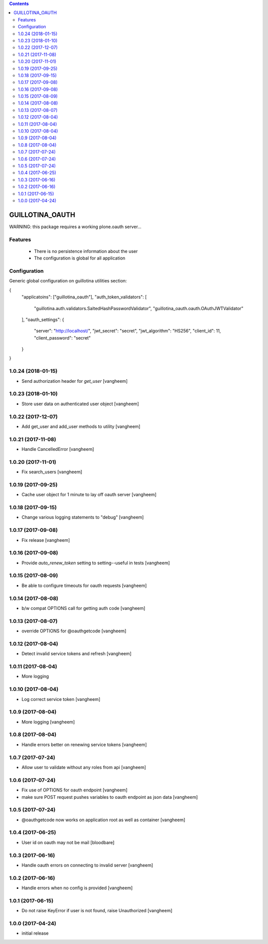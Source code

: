 .. contents::

GUILLOTINA_OAUTH
================


WARNING: this package requires a working plone.oauth server...


Features
--------

 * There is no persistence information about the user

 * The configuration is global for all application


Configuration
-------------

Generic global configuration on guillotina utilities section:

{
    "applicatoins": ["guillotina_oauth"],
    "auth_token_validators": [
        "guillotina.auth.validators.SaltedHashPasswordValidator",
        "guillotina_oauth.oauth.OAuthJWTValidator"
    ],
    "oauth_settings": {
        "server": "http://localhost/",
        "jwt_secret": "secret",
        "jwt_algorithm": "HS256",
        "client_id": 11,
        "client_password": "secret"
    }
}

1.0.24 (2018-01-15)
-------------------

- Send authorization header for `get_user`
  [vangheem]


1.0.23 (2018-01-10)
-------------------

- Store user data on authenticated user object
  [vangheem]


1.0.22 (2017-12-07)
-------------------

- Add get_user and add_user methods to utility
  [vangheem]


1.0.21 (2017-11-08)
-------------------

- Handle CancelledError
  [vangheem]


1.0.20 (2017-11-01)
-------------------

- Fix search_users
  [vangheem]


1.0.19 (2017-09-25)
-------------------

- Cache user object for 1 minute to lay off oauth server
  [vangheem]


1.0.18 (2017-09-15)
-------------------

- Change various logging statements to "debug"
  [vangheem]


1.0.17 (2017-09-08)
-------------------

- Fix release
  [vangheem]


1.0.16 (2017-09-08)
-------------------

- Provide `auto_renew_token` setting to setting--useful in tests
  [vangheem]


1.0.15 (2017-08-09)
-------------------

- Be able to configure timeouts for oauth requests
  [vangheem]


1.0.14 (2017-08-08)
-------------------

- b/w compat OPTIONS call for getting auth code
  [vangheem]


1.0.13 (2017-08-07)
-------------------

- override OPTIONS for @oauthgetcode
  [vangheem]


1.0.12 (2017-08-04)
-------------------

- Detect invalid service tokens and refresh
  [vangheem]


1.0.11 (2017-08-04)
-------------------

- More logging


1.0.10 (2017-08-04)
-------------------

- Log correct service token
  [vangheem]


1.0.9 (2017-08-04)
------------------

- More logging
  [vangheem]


1.0.8 (2017-08-04)
------------------

- Handle errors better on renewing service tokens
  [vangheem]


1.0.7 (2017-07-24)
------------------

- Allow user to validate without any roles from api
  [vangheem]


1.0.6 (2017-07-24)
------------------

- Fix use of OPTIONS for oauth endpoint
  [vangheem]

- make sure POST request pushes variables to oauth endpoint as json data
  [vangheem]


1.0.5 (2017-07-24)
------------------

- @oauthgetcode now works on application root as well as container
  [vangheem]


1.0.4 (2017-06-25)
------------------

- User id on oauth may not be mail
  [bloodbare]

1.0.3 (2017-06-16)
------------------

- Handle oauth errors on connecting to invalid server
  [vangheem]


1.0.2 (2017-06-16)
------------------

- Handle errors when no config is provided
  [vangheem]


1.0.1 (2017-06-15)
------------------

- Do not raise KeyError if user is not found, raise Unauthorized
  [vangheem]


1.0.0 (2017-04-24)
------------------

- initial release


